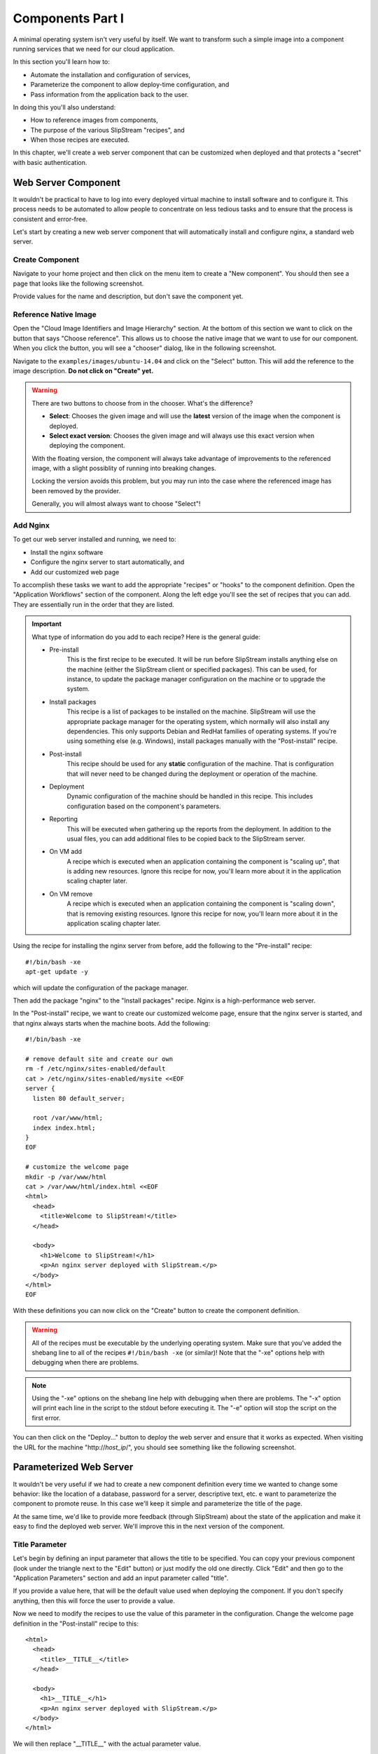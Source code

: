 Components Part I
=================

A minimal operating system isn't very useful by itself.  We want to
transform such a simple image into a component running services that
we need for our cloud application. 

In this section you'll learn how to:

- Automate the installation and configuration of services,
- Parameterize the component to allow deploy-time configuration, and
- Pass information from the application back to the user.

In doing this you'll also understand:

- How to reference images from components,
- The purpose of the various SlipStream "recipes", and 
- When those recipes are executed.

In this chapter, we'll create a web server component that can be
customized when deployed and that protects a "secret" with basic
authentication. 

Web Server Component
--------------------

It wouldn't be practical to have to log into every deployed virtual
machine to install software and to configure it.  This process needs
to be automated to allow people to concentrate on less tedious tasks
and to ensure that the process is consistent and error-free.

Let's start by creating a new web server component that will
automatically install and configure nginx, a standard web server. 

Create Component
~~~~~~~~~~~~~~~~

Navigate to your home project and then click on the menu item to
create a "New component".  You should then see a page that looks like
the following screenshot.

.. image:: images/screenshots/nginx-new-component.png
   :alt: New Component Page
   :width: 70%
   :align: center

Provide values for the name and description, but don't save the
component yet.

Reference Native Image
~~~~~~~~~~~~~~~~~~~~~~

Open the "Cloud Image Identifiers and Image Hierarchy" section.  At
the bottom of this section we want to click on the button that says
"Choose reference".  This allows us to choose the native image that we
want to use for our component.  When you click the button, you will
see a "chooser" dialog, like in the following screenshot.

.. image:: images/screenshots/nginx-chooser.png
   :alt: New Component Page
   :width: 70%
   :align: center

Navigate to the ``examples/images/ubuntu-14.04`` and click on the
"Select" button.  This will add the reference to the image
description.  **Do not click on "Create" yet.** 

.. warning::

   There are two buttons to choose from in the chooser.  What's the
   difference?

   - **Select**: Chooses the given image and will use the **latest**
     version of the image when the component is deployed. 

   - **Select exact version**: Chooses the given image and will always
     use this exact version when deploying the component.

   With the floating version, the component will always take advantage
   of improvements to the referenced image, with a slight possiblity
   of running into breaking changes.

   Locking the version avoids this problem, but you may run into the
   case where the referenced image has been removed by the provider.

   Generally, you will almost always want to choose "Select"!

Add Nginx
~~~~~~~~~

To get our web server installed and running, we need to:

- Install the nginx software
- Configure the nginx server to start automatically, and
- Add our customized web page

To accomplish these tasks we want to add the appropriate "recipes" or
"hooks" to the component definition.  Open the "Application Workflows"
section of the component.  Along the left edge you'll see the set of
recipes that you can add.  They are essentially run in the order that
they are listed. 

.. important:: 

   What type of information do you add to each recipe?  Here is the
   general guide:

   - Pre-install
      This is the first recipe to be executed.  It will be run before
      SlipStream installs anything else on the machine (either the
      SlipStream client or specified packages).  This can be used, for
      instance, to update the package manager configuration on the
      machine or to upgrade the system.

   - Install packages
      This recipe is a list of packages to be installed on the
      machine. SlipStream will use the appropriate package manager for
      the operating system, which normally will also install any
      dependencies.  This only supports Debian and RedHat families of
      operating systems.  If you're using something else
      (e.g. Windows), install packages manually with the
      "Post-install" recipe.

   - Post-install
      This recipe should be used for any **static** configuration of
      the machine.  That is configuration that will never need to be
      changed during the deployment or operation of the machine.

   - Deployment
      Dynamic configuration of the machine should be handled in this
      recipe.  This includes configuration based on the component's
      parameters.

   - Reporting
      This will be executed when gathering up the reports from the
      deployment. In addition to the usual files, you can add
      additional files to be copied back to the SlipStream server.

   - On VM add
      A recipe which is executed when an application containing the
      component is "scaling up", that is adding new resources.  Ignore
      this recipe for now, you'll learn more about it in the
      application scaling chapter later.

   - On VM remove
      A recipe which is executed when an application containing the
      component is "scaling down", that is removing existing
      resources.  Ignore this recipe for now, you'll learn more about
      it in the application scaling chapter later.

Using the recipe for installing the nginx server from before, add the
following to the "Pre-install" recipe::

    #!/bin/bash -xe
    apt-get update -y

which will update the configuration of the package manager. 

Then add the package "nginx" to the "Install packages" recipe.  Nginx
is a high-performance web server. 

In the "Post-install" recipe, we want to create our customized welcome
page, ensure that the nginx server is started, and that nginx always
starts when the machine boots.  Add the following::

    #!/bin/bash -xe

    # remove default site and create our own
    rm -f /etc/nginx/sites-enabled/default
    cat > /etc/nginx/sites-enabled/mysite <<EOF
    server {
      listen 80 default_server;

      root /var/www/html;
      index index.html;
    }
    EOF

    # customize the welcome page
    mkdir -p /var/www/html
    cat > /var/www/html/index.html <<EOF
    <html>
      <head>
        <title>Welcome to SlipStream!</title>
      </head>

      <body>
        <h1>Welcome to SlipStream!</h1>
        <p>An nginx server deployed with SlipStream.</p>
      </body>
    </html>
    EOF

With these definitions you can now click on the "Create" button to
create the component definition.

.. warning::

   All of the recipes must be executable by the underlying operating
   system.  Make sure that you've added the shebang line to all of the
   recipes ``#!/bin/bash -xe`` (or similar)!  Note that the "-xe"
   options help with debugging when there are problems. 

.. note::

   Using the "-xe" options on the shebang line help with debugging
   when there are problems.  The "-x" option will print each line in
   the script to the stdout before executing it.  The "-e" option will
   stop the script on the first error.

You can then click on the "Deploy..." button to deploy the web server
and ensure that it works as expected.  When visiting the URL for the
machine "http\://*host_ip*/", you should see something like the
following screenshot.

.. image:: images/screenshots/nginx-welcome.png
   :alt: Nginx Customized Welcome Page
   :width: 70%
   :align: center

Parameterized Web Server
------------------------

It wouldn't be very useful if we had to create a new component
definition every time we wanted to change some behavior: like the
location of a database, password for a server, descriptive text, etc.
e want to parameterize the component to promote reuse.  In this case
we'll keep it simple and parameterize the title of the page.

At the same time, we'd like to provide more feedback (through
SlipStream) about the state of the application and make it easy to
find the deployed web server. We'll improve this in the next version
of the component.

Title Parameter
~~~~~~~~~~~~~~~

Let's begin by defining an input parameter that allows the title to be
specified.  You can copy your previous component (look under the
triangle next to the "Edit" button) or just modify the old one
directly.  Click "Edit" and then go to the "Application Parameters"
section and add an input parameter called "title".

.. image:: images/screenshots/nginx-title-param.png
   :alt: Nginx Customized Welcome Page
   :width: 70%
   :align: center

If you provide a value here, that will be the default value used when
deploying the component.  If you don't specify anything, then this
will force the user to provide a value. 

Now we need to modify the recipes to use the value of this parameter
in the configuration.  Change the welcome page definition in the
"Post-install" recipe to this::

    <html>
      <head>
        <title>__TITLE__</title>
      </head>

      <body>
        <h1>__TITLE__</h1>
        <p>An nginx server deployed with SlipStream.</p>
      </body>
    </html>

We will then replace "__TITLE__" with the actual parameter value. 

Deployment Configuration
~~~~~~~~~~~~~~~~~~~~~~~~

We must still add some deployment-time configuration in the
"Deployment" recipe to take into account the parameter's value.  In
the deployment recipe add the following::

    #!/bin/bash -xe

    # get the value from slipstream
    title="`ss-get title`"

    # replace the title in the welcome page
    sed -i "s/__TITLE__/${title}/g" /var/www/html/index.html

    # provide a link to the webserver through slipstream
    hostname=`ss-get hostname`
    link=http://${hostname}/
    ss-set ss:url.service ${link}

    # provide status information through web UI
    ss-display "Webserver ready on ${hostname}!"

This uses some magic commands that you've not seen yet.  These will be
described in the next section.  There is also some help for these
commands below the editor window in the web interface.

Now you can save the component and deploy it.  When deploying it, you
should see an input parameter in the run dialog.  Change the value so
that you can be sure that it was used in the configuration.  Verify
that it shows up in the welcome page. 

In the dashboard, you should see that a service URL has been provided
for the web server.  This makes accessing the service much easier. 

.. image:: images/screenshots/nginx-service-url.png
   :alt: Nginx Customized Welcome Page
   :width: 70%
   :align: center

You can also see that an informative message has been displayed on the
run page.

.. image:: images/screenshots/nginx-display.png
   :alt: Nginx Customized Welcome Page
   :width: 70%
   :align: center

And finally, you should also see that the value of your title
parameter has been taken into account. 

.. image:: images/screenshots/nginx-new-title.png
   :alt: Nginx Customized Welcome Page
   :width: 70%
   :align: center

Run Database
------------

When you deploy a component (or later an application), SlipStream
creates a mini-database of parameters which can be used to pass
information into or out of the running component.

In this run database, there are some global variables that are always
defined.  One of these is the ``ss:url.service`` parameter, which is
the service URL for the deployed component.  The web interface picks
up this value and displays it as a link in the dashboard and run
page.  All of the global variables are prefixed with ``ss:``.  

.. note::

   In general, any parameter that starts with "url." will be
   interpreted by the web interface as a link and rendered as such.
   In addition to the service URL, there are also similar ones
   generated by default for SSH.

The ``ss-display`` command is a shortcut to set the ``statecustom``
parameter on a particular machine.  You'll find this in the section
for the machine on the run page.  Notice that the input parameter we
defined for the title, also shows up in the parameters of the machine.

As seen above the ``hostname`` is automatically defined by SlipStream
for each node.  This can reliably be used to recover the hostname of
the machine running the recipe. 

The commands such as ``ss-set``, ``ss-get``, etc. are installed
automatically by SlipStream on the machine and can be used in the
deployment recipe.

.. warning::

   The ``ss-*`` commands are installed at the end of the post-install
   recipe.  They **cannot** be used in the recipes that are executed
   earlier. 

Secured Web Server
------------------

Enhance the web server to also serve a protected page that can only be
accessed with a username and password.  To do this you need to:

- Create a page that we want to protect, 
- Modify the nginx configuration to use basic authentication,
- Create the credentials to use to access the page. 

You'll need a utility from Apache to generate a username and password
for the protected content.  Add the package "apache2-utils" to the
"Install packages" recipe.

In the "Post-install" recipe, update the server configuration::

    cat > /etc/nginx/sites-enabled/mysite <<EOF
    server {
      listen 80 default_server;

      root /var/www/html;
      index index.html;

      location /protected {
        auth_basic "Restricted";
        auth_basic_user_file /etc/nginx/htpasswd;
      }
    }
    EOF

Add an empty password file and create a protected page::

    # create empty password file
    touch /etc/nginx/htpasswd

    # provide a page with a secret
    mkdir -p /var/www/html/protected
    cat > /var/www/html/protected/index.html <<EOF
    <html>
      <head>
        <title>SECRET</title>
      </head>

      <body>
        <h1>SECRET</h1>
        <p>This is a protected page; username and password required.</p>
      </body>
    </html>
    EOF

Update the deployment script to generate a random password::

    # create an entry in the password file
    username='nginx-user'
    password=`ss-random`
    htpasswd -bc /etc/nginx/htpasswd ${username} ${password}

    # publish this information in slipstream
    ss-set username ${username}
    ss-set password ${password}

Notice that this publishes the username and password as parameters
into SlipStream.  You must define those parameters in the component
definition or the deployment will fail.  Add the "username" and
"password" **output** parameters in the "Application Parameters"
section.

This can now be saved and deployed.  When it is available you should
be able to see the old welcome page and see the secret page at
http\://*host_ip*/protected/ if you provide the username and password.
The values of those will be published in the parameters on the run
page.

.. note::

   As generating a password is fairly common for securing services,
   the SlipStream client provides the ``ss-random`` command to
   facilitate this. Generating a password like this, allows the
   running instance to be accessible only to its owner, while the
   component definition can be shared.

.. admonition:: EXERCISES

   1. Create the simple web server and verify that it works.
   2. Parameterize the web server and verify that you can change the
      title through the input parameter.
   3. Secure a part of the web server and verify that this protection
      works as expected. 
